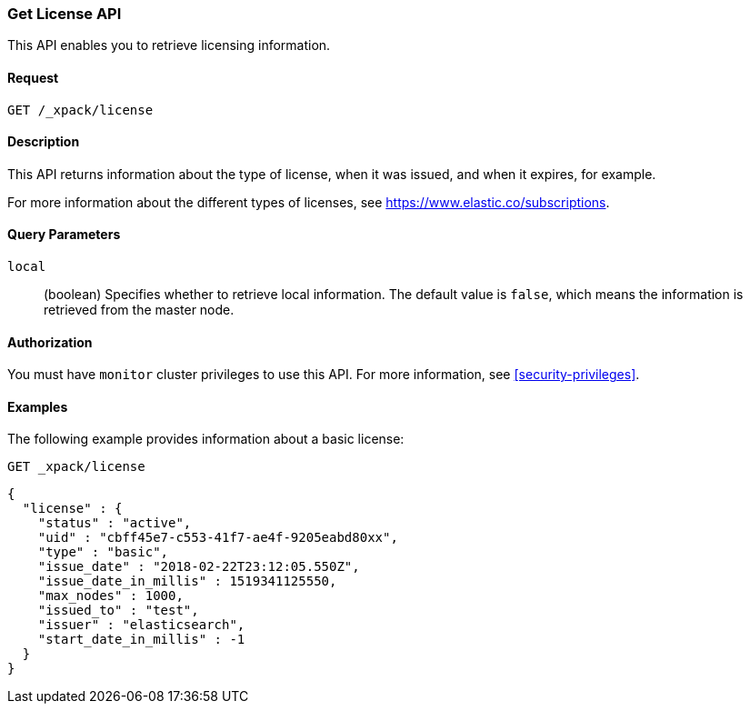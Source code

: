 [role="xpack"]
[testenv="basic"]
[[get-license]]
=== Get License API

This API enables you to retrieve licensing information.

[float]
==== Request

`GET /_xpack/license`

[float]
==== Description

This API returns information about the type of license, when it was issued, and
when it expires, for example.

For more information about the different types of licenses, see
https://www.elastic.co/subscriptions.


[float]
==== Query Parameters

`local`::
  (boolean) Specifies whether to retrieve local information. The default value
  is `false`, which means the information is retrieved from the master node.


[float]
==== Authorization

You must have `monitor` cluster privileges to use this API.
For more information, see <<security-privileges>>.


[float]
==== Examples

The following example provides information about a basic license:

[source,js]
--------------------------------------------------
GET _xpack/license
--------------------------------------------------
// CONSOLE

[source,js]
--------------------------------------------------
{
  "license" : {
    "status" : "active",
    "uid" : "cbff45e7-c553-41f7-ae4f-9205eabd80xx",
    "type" : "basic",
    "issue_date" : "2018-02-22T23:12:05.550Z",
    "issue_date_in_millis" : 1519341125550,
    "max_nodes" : 1000,
    "issued_to" : "test",
    "issuer" : "elasticsearch",
    "start_date_in_millis" : -1
  }
}
--------------------------------------------------
// TESTRESPONSE[s/"cbff45e7-c553-41f7-ae4f-9205eabd80xx"/$body.license.uid/]
// TESTRESPONSE[s/"basic"/$body.license.type/]
// TESTRESPONSE[s/"2018-02-22T23:12:05.550Z"/$body.license.issue_date/]
// TESTRESPONSE[s/1519341125550/$body.license.issue_date_in_millis/]
// TESTRESPONSE[s/1000/$body.license.max_nodes/]
// TESTRESPONSE[s/"test"/$body.license.issued_to/]
// TESTRESPONSE[s/"elasticsearch"/$body.license.issuer/]
